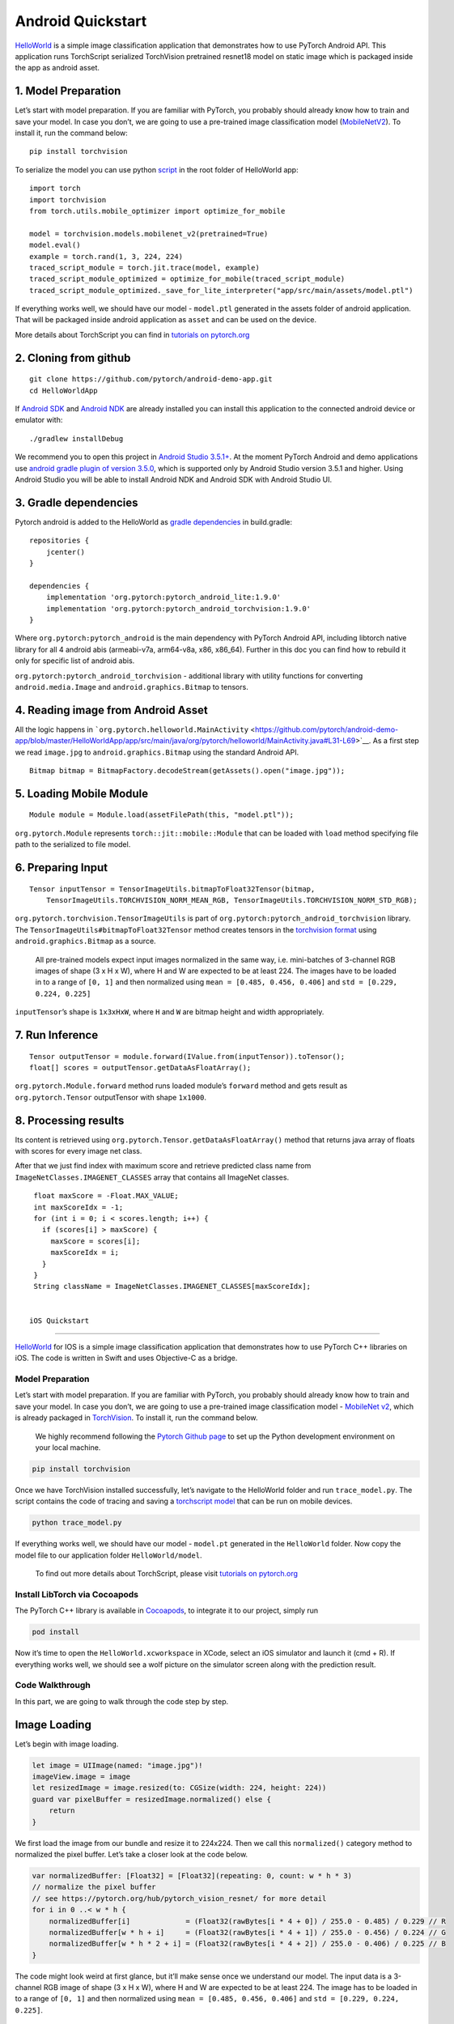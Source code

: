 Android Quickstart
==================

`HelloWorld <https://github.com/pytorch/android-demo-app/tree/master/HelloWorldApp>`__
is a simple image classification application that demonstrates how to
use PyTorch Android API. This application runs TorchScript serialized
TorchVision pretrained resnet18 model on static image which is packaged
inside the app as android asset.

1. Model Preparation
^^^^^^^^^^^^^^^^^^^^

Let’s start with model preparation. If you are familiar with PyTorch,
you probably should already know how to train and save your model. In
case you don’t, we are going to use a pre-trained image classification
model
(`MobileNetV2 <https://pytorch.org/hub/pytorch_vision_mobilenet_v2/>`__).
To install it, run the command below:

::

   pip install torchvision

To serialize the model you can use python
`script <https://github.com/pytorch/android-demo-app/blob/master/HelloWorldApp/trace_model.py>`__
in the root folder of HelloWorld app:

::

   import torch
   import torchvision
   from torch.utils.mobile_optimizer import optimize_for_mobile

   model = torchvision.models.mobilenet_v2(pretrained=True)
   model.eval()
   example = torch.rand(1, 3, 224, 224)
   traced_script_module = torch.jit.trace(model, example)
   traced_script_module_optimized = optimize_for_mobile(traced_script_module)
   traced_script_module_optimized._save_for_lite_interpreter("app/src/main/assets/model.ptl")

If everything works well, we should have our model - ``model.ptl``
generated in the assets folder of android application. That will be
packaged inside android application as ``asset`` and can be used on the
device.

More details about TorchScript you can find in `tutorials on
pytorch.org <https://pytorch.org/docs/stable/jit.html>`__

2. Cloning from github
^^^^^^^^^^^^^^^^^^^^^^

::

   git clone https://github.com/pytorch/android-demo-app.git
   cd HelloWorldApp

If `Android
SDK <https://developer.android.com/studio/index.html#command-tools>`__
and `Android NDK <https://developer.android.com/ndk/downloads>`__ are
already installed you can install this application to the connected
android device or emulator with:

::

   ./gradlew installDebug

We recommend you to open this project in `Android Studio
3.5.1+ <https://developer.android.com/studio>`__. At the moment PyTorch
Android and demo applications use `android gradle plugin of version
3.5.0 <https://developer.android.com/studio/releases/gradle-plugin#3-5-0>`__,
which is supported only by Android Studio version 3.5.1 and higher.
Using Android Studio you will be able to install Android NDK and Android
SDK with Android Studio UI.

3. Gradle dependencies
^^^^^^^^^^^^^^^^^^^^^^

Pytorch android is added to the HelloWorld as `gradle
dependencies <https://github.com/pytorch/android-demo-app/blob/master/HelloWorldApp/app/build.gradle#L28-L29>`__
in build.gradle:

::

   repositories {
       jcenter()
   }

   dependencies {
       implementation 'org.pytorch:pytorch_android_lite:1.9.0'
       implementation 'org.pytorch:pytorch_android_torchvision:1.9.0'
   }

Where ``org.pytorch:pytorch_android`` is the main dependency with
PyTorch Android API, including libtorch native library for all 4 android
abis (armeabi-v7a, arm64-v8a, x86, x86_64). Further in this doc you can
find how to rebuild it only for specific list of android abis.

``org.pytorch:pytorch_android_torchvision`` - additional library with
utility functions for converting ``android.media.Image`` and
``android.graphics.Bitmap`` to tensors.

4. Reading image from Android Asset
^^^^^^^^^^^^^^^^^^^^^^^^^^^^^^^^^^^

All the logic happens in
```org.pytorch.helloworld.MainActivity`` <https://github.com/pytorch/android-demo-app/blob/master/HelloWorldApp/app/src/main/java/org/pytorch/helloworld/MainActivity.java#L31-L69>`__.
As a first step we read ``image.jpg`` to ``android.graphics.Bitmap``
using the standard Android API.

::

   Bitmap bitmap = BitmapFactory.decodeStream(getAssets().open("image.jpg"));

5. Loading Mobile Module
^^^^^^^^^^^^^^^^^^^^^^^^

::

   Module module = Module.load(assetFilePath(this, "model.ptl"));

``org.pytorch.Module`` represents ``torch::jit::mobile::Module`` that
can be loaded with ``load`` method specifying file path to the
serialized to file model.

6. Preparing Input
^^^^^^^^^^^^^^^^^^

::

   Tensor inputTensor = TensorImageUtils.bitmapToFloat32Tensor(bitmap,
       TensorImageUtils.TORCHVISION_NORM_MEAN_RGB, TensorImageUtils.TORCHVISION_NORM_STD_RGB);

``org.pytorch.torchvision.TensorImageUtils`` is part of
``org.pytorch:pytorch_android_torchvision`` library. The
``TensorImageUtils#bitmapToFloat32Tensor`` method creates tensors in the
`torchvision
format <https://pytorch.org/docs/stable/torchvision/models.html>`__
using ``android.graphics.Bitmap`` as a source.

   All pre-trained models expect input images normalized in the same
   way, i.e. mini-batches of 3-channel RGB images of shape (3 x H x W),
   where H and W are expected to be at least 224. The images have to be
   loaded in to a range of ``[0, 1]`` and then normalized using
   ``mean = [0.485, 0.456, 0.406]`` and ``std = [0.229, 0.224, 0.225]``

``inputTensor``\ ’s shape is ``1x3xHxW``, where ``H`` and ``W`` are
bitmap height and width appropriately.

7. Run Inference
^^^^^^^^^^^^^^^^

::

   Tensor outputTensor = module.forward(IValue.from(inputTensor)).toTensor();
   float[] scores = outputTensor.getDataAsFloatArray();

``org.pytorch.Module.forward`` method runs loaded module’s ``forward``
method and gets result as ``org.pytorch.Tensor`` outputTensor with shape
``1x1000``.

8. Processing results
^^^^^^^^^^^^^^^^^^^^^

Its content is retrieved using
``org.pytorch.Tensor.getDataAsFloatArray()`` method that returns java
array of floats with scores for every image net class.

After that we just find index with maximum score and retrieve predicted
class name from ``ImageNetClasses.IMAGENET_CLASSES`` array that contains
all ImageNet classes.

::

   float maxScore = -Float.MAX_VALUE;
   int maxScoreIdx = -1;
   for (int i = 0; i < scores.length; i++) {
     if (scores[i] > maxScore) {
       maxScore = scores[i];
       maxScoreIdx = i;
     }
   }
   String className = ImageNetClasses.IMAGENET_CLASSES[maxScoreIdx];
   
  
  iOS Quickstart
==============

`HelloWorld <https://github.com/pytorch/ios-demo-app/tree/master/HelloWorld>`__ for IOS is a simple image classification application that
demonstrates how to use PyTorch C++ libraries on iOS. The code is
written in Swift and uses Objective-C as a bridge.

Model Preparation
~~~~~~~~~~~~~~~~~

Let’s start with model preparation. If you are familiar with PyTorch,
you probably should already know how to train and save your model. In
case you don’t, we are going to use a pre-trained image classification
model - `MobileNet
v2 <https://pytorch.org/hub/pytorch_vision_mobilenet_v2/>`__, which is
already packaged in
`TorchVision <https://pytorch.org/docs/stable/torchvision/index.html>`__.
To install it, run the command below.

   We highly recommend following the `Pytorch Github
   page <https://github.com/pytorch/pytorch>`__ to set up the Python
   development environment on your local machine.

.. code:: shell

   pip install torchvision

Once we have TorchVision installed successfully, let’s navigate to the
HelloWorld folder and run ``trace_model.py``. The script contains the
code of tracing and saving a `torchscript
model <https://pytorch.org/tutorials/beginner/Intro_to_TorchScript_tutorial.html>`__
that can be run on mobile devices.

.. code:: shell

   python trace_model.py

If everything works well, we should have our model - ``model.pt``
generated in the ``HelloWorld`` folder. Now copy the model file to our
application folder ``HelloWorld/model``.

   To find out more details about TorchScript, please visit `tutorials
   on
   pytorch.org <https://pytorch.org/tutorials/advanced/cpp_export.html>`__

Install LibTorch via Cocoapods
~~~~~~~~~~~~~~~~~~~~~~~~~~~~~~

The PyTorch C++ library is available in
`Cocoapods <https://cocoapods.org/>`__, to integrate it to our project,
simply run

.. code:: ruby

   pod install

Now it’s time to open the ``HelloWorld.xcworkspace`` in XCode, select an
iOS simulator and launch it (cmd + R). If everything works well, we
should see a wolf picture on the simulator screen along with the
prediction result.

Code Walkthrough
~~~~~~~~~~~~~~~~

In this part, we are going to walk through the code step by step.

Image Loading
^^^^^^^^^^^^^

Let’s begin with image loading.

.. code:: swift

   let image = UIImage(named: "image.jpg")!
   imageView.image = image
   let resizedImage = image.resized(to: CGSize(width: 224, height: 224))
   guard var pixelBuffer = resizedImage.normalized() else {
       return
   }

We first load the image from our bundle and resize it to 224x224. Then
we call this ``normalized()`` category method to normalized the pixel
buffer. Let’s take a closer look at the code below.

.. code:: swift

   var normalizedBuffer: [Float32] = [Float32](repeating: 0, count: w * h * 3)
   // normalize the pixel buffer
   // see https://pytorch.org/hub/pytorch_vision_resnet/ for more detail
   for i in 0 ..< w * h {
       normalizedBuffer[i]             = (Float32(rawBytes[i * 4 + 0]) / 255.0 - 0.485) / 0.229 // R
       normalizedBuffer[w * h + i]     = (Float32(rawBytes[i * 4 + 1]) / 255.0 - 0.456) / 0.224 // G
       normalizedBuffer[w * h * 2 + i] = (Float32(rawBytes[i * 4 + 2]) / 255.0 - 0.406) / 0.225 // B
   }

The code might look weird at first glance, but it’ll make sense once we
understand our model. The input data is a 3-channel RGB image of shape
(3 x H x W), where H and W are expected to be at least 224. The image
has to be loaded in to a range of ``[0, 1]`` and then normalized using
``mean = [0.485, 0.456, 0.406]`` and ``std = [0.229, 0.224, 0.225]``.

TorchScript Module
^^^^^^^^^^^^^^^^^^

Now that we have preprocessed our input data and we have a pre-trained
TorchScript model, the next step is to use them to run predication. To
do that, we’ll first load our model into the application.

.. code:: swift

   private lazy var module: TorchModule = {
       if let filePath = Bundle.main.path(forResource: "model", ofType: "pt"),
           let module = TorchModule(fileAtPath: filePath) {
           return module
       } else {
           fatalError("Can't find the model file!")
       }
   }()

Note that the ``TorchModule`` Class is an Objective-C wrapper of
``torch::jit::mobile::Module``.

.. code:: cpp

   torch::jit::mobile::Module module = torch::jit::_load_for_mobile(filePath.UTF8String);

Since Swift can not talk to C++ directly, we have to either use an
Objective-C class as a bridge, or create a C wrapper for the C++
library. For demo purpose, we’re going to wrap everything in this
Objective-C class.

Run Inference
^^^^^^^^^^^^^

Now it’s time to run inference and get the results.

.. code:: swift

   guard let outputs = module.predict(image: UnsafeMutableRawPointer(&pixelBuffer)) else {
       return
   }

Again, the ``predict`` method is just an Objective-C wrapper. Under the
hood, it calls the C++ ``forward`` function. Let’s take a look at how
it’s implemented.

.. code:: cpp

   at::Tensor tensor = torch::from_blob(imageBuffer, {1, 3, 224, 224}, at::kFloat);
   torch::autograd::AutoGradMode guard(false);
   auto outputTensor = _impl.forward({tensor}).toTensor();
   float* floatBuffer = outputTensor.data_ptr<float>();

The C++ function ``torch::from_blob`` will create an input tensor from
the pixel buffer. Note that the shape of the tensor is ``{1,3,224,224}``
which represents ``NxCxWxH`` as we discussed in the above section.

.. code:: cpp

   torch::autograd::AutoGradMode guard(false);
   at::AutoNonVariableTypeMode non_var_type_mode(true);

The above two lines tells the PyTorch engine to do inference only. This
is because by default, PyTorch has built-in support for doing
auto-differentiation, which is also known as
`autograd <https://pytorch.org/docs/stable/notes/autograd.html>`__.
Since we don’t do training on mobile, we can just disable the autograd
mode.

Finally, we can call this ``forward`` function to get the output tensor
and convert it to a ``float`` buffer.

.. code:: cpp

   auto outputTensor = _impl.forward({tensor}).toTensor();
   float* floatBuffer = outputTensor.data_ptr<float>();

Collect Results
~~~~~~~~~~~~~~~

The output tensor is a one-dimensional float array of shape 1x1000,
where each value represents the confidence that a label is predicted
from the image. The code below sorts the array and retrieves the top
three results.

.. code:: swift

   let zippedResults = zip(labels.indices, outputs)
   let sortedResults = zippedResults.sorted { $0.1.floatValue > $1.1.floatValue }.prefix(3)
